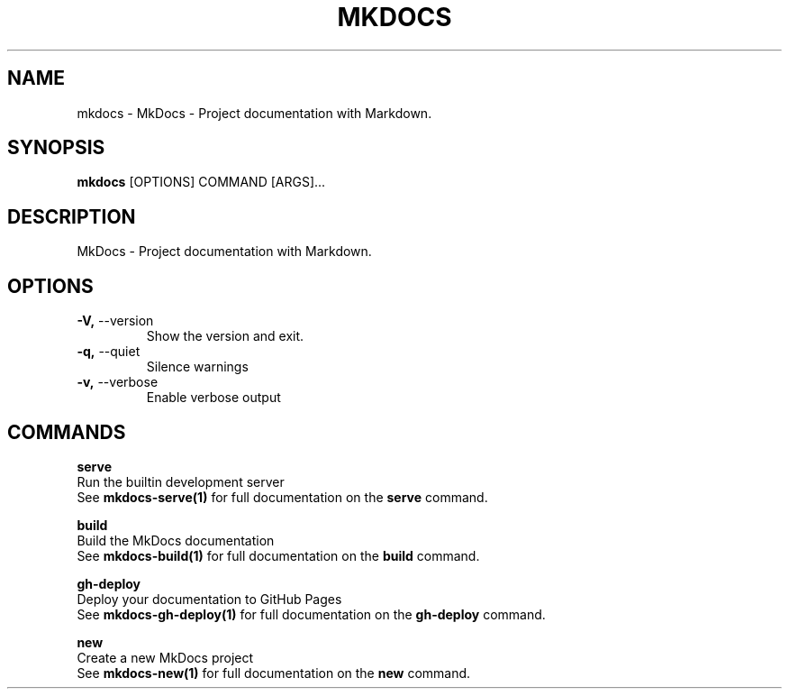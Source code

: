 .TH "MKDOCS" "1" "2022-12-06" "1.4.1" "mkdocs Manual"
.SH NAME
mkdocs \- MkDocs - Project documentation with Markdown.
.SH SYNOPSIS
.B mkdocs
[OPTIONS] COMMAND [ARGS]...
.SH DESCRIPTION
MkDocs - Project documentation with Markdown.
.SH OPTIONS
.TP
\fB\-V,\fP \-\-version
Show the version and exit.
.TP
\fB\-q,\fP \-\-quiet
Silence warnings
.TP
\fB\-v,\fP \-\-verbose
Enable verbose output
.SH COMMANDS
.PP
\fBserve\fP
  Run the builtin development server
  See \fBmkdocs-serve(1)\fP for full documentation on the \fBserve\fP command.
.PP
\fBbuild\fP
  Build the MkDocs documentation
  See \fBmkdocs-build(1)\fP for full documentation on the \fBbuild\fP command.
.PP
\fBgh-deploy\fP
  Deploy your documentation to GitHub Pages
  See \fBmkdocs-gh-deploy(1)\fP for full documentation on the \fBgh-deploy\fP command.
.PP
\fBnew\fP
  Create a new MkDocs project
  See \fBmkdocs-new(1)\fP for full documentation on the \fBnew\fP command.
